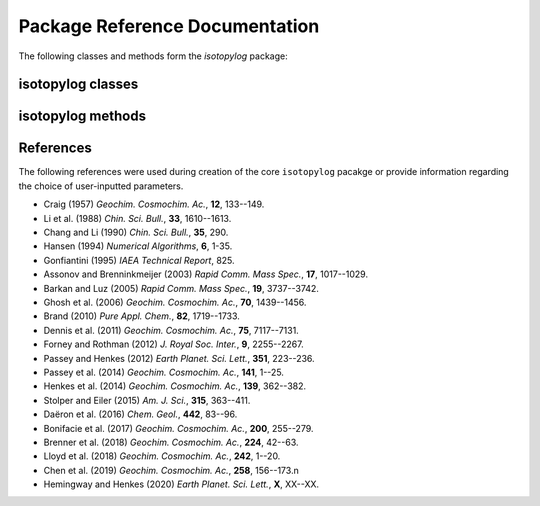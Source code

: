 Package Reference Documentation
===============================
The following classes and methods form the `isotopylog` package:

isotopylog classes
------------------
.. autosummary::
	:toctree: _generated/

	isotopylog.EDistribution
	isotopylog.HeatingExperiment
	isotopylog.kDistribution

isotopylog methods
------------------
.. autosummary::
	:toctree: _generated/

	isotopylog.calc_L_curve
	isotopylog.derivatize
	isotopylog.fit_Arrhenius
	isotopylog.fit_Hea14
	isotopylog.fit_HH20
	isotopylog.fit_HH20inv
	isotopylog.fit_PH12
	isotopylog.fit_SE15
	isotopylog.geologic_history

References
----------
The following references were used during creation of the core ``isotopylog``
pacakge or provide information regarding the choice of user-inputted parameters.

* Craig (1957) *Geochim. Cosmochim. Ac.*, **12**, 133--149.
* Li et al. (1988) *Chin. Sci. Bull.*, **33**, 1610--1613.
* Chang and Li (1990) *Chin. Sci. Bull.*, **35**, 290.
* Hansen (1994) *Numerical Algorithms*, **6**, 1-35.
* Gonfiantini (1995) *IAEA Technical Report*, 825.
* Assonov and Brenninkmeijer (2003) *Rapid Comm. Mass Spec.*, **17**, 1017--1029.
* Barkan and Luz (2005) *Rapid Comm. Mass Spec.*, **19**, 3737--3742.
* Ghosh et al. (2006) *Geochim. Cosmochim. Ac.*, **70**, 1439--1456.
* Brand (2010) *Pure Appl. Chem.*, **82**, 1719--1733.
* Dennis et al. (2011) *Geochim. Cosmochim. Ac.*, **75**, 7117--7131.
* Forney and Rothman (2012) *J. Royal Soc. Inter.*, **9**, 2255--2267.
* Passey and Henkes (2012) *Earth Planet. Sci. Lett.*, **351**, 223--236.
* Passey et al. (2014) *Geochim. Cosmochim. Ac.*, **141**, 1--25.
* Henkes et al. (2014) *Geochim. Cosmochim. Ac.*, **139**, 362--382.
* Stolper and Eiler (2015) *Am. J. Sci.*, **315**, 363--411.
* Daëron et al. (2016) *Chem. Geol.*, **442**, 83--96.
* Bonifacie et al. (2017) *Geochim. Cosmochim. Ac.*, **200**, 255--279.
* Brenner et al. (2018) *Geochim. Cosmochim. Ac.*, **224**, 42--63.
* Lloyd et al. (2018) *Geochim. Cosmochim. Ac.*, **242**, 1--20.
* Chen et al. (2019) *Geochim. Cosmochim. Ac.*, **258**, 156--173.\n
* Hemingway and Henkes (2020) *Earth Planet. Sci. Lett.*, **X**, XX--XX.
